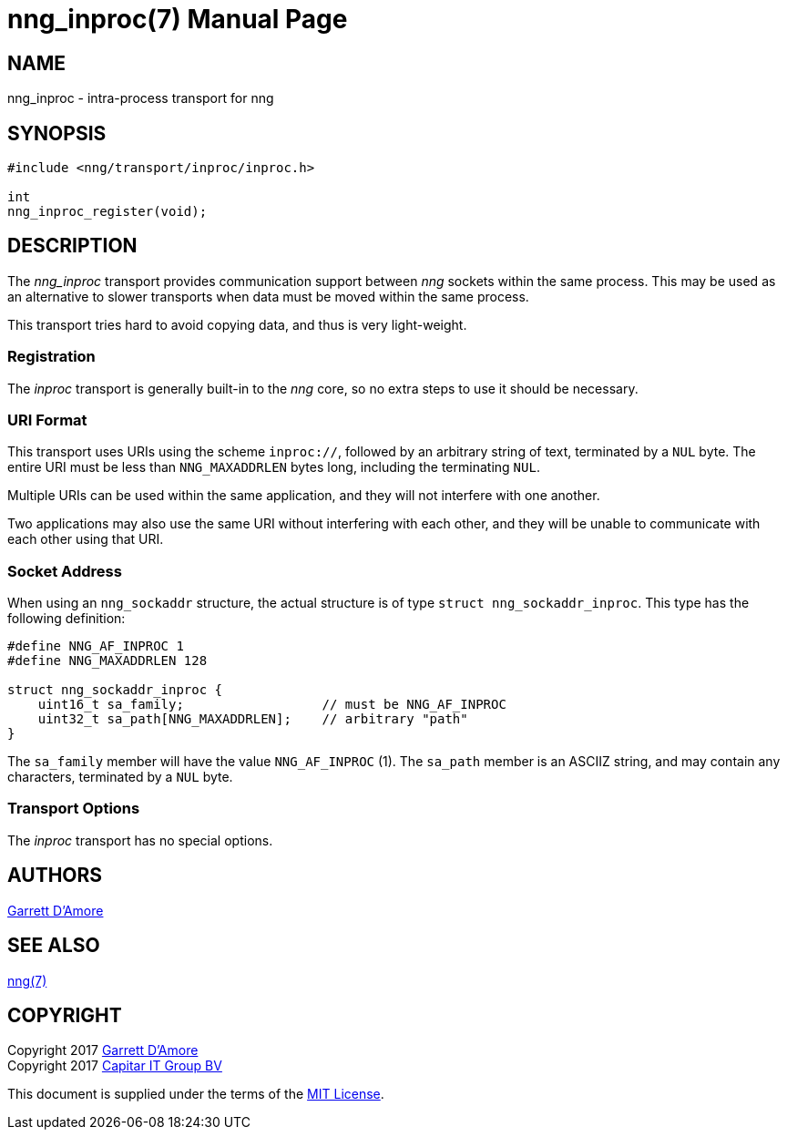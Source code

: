 nng_inproc(7)
=============
:doctype: manpage
:manmanual: nng
:mansource: nng
:manvolnum: 7
:icons: font
:source-highlighter: pygments
:copyright: Copyright 2017 Garrett D'Amore <garrett@damore.org> \
            Copyright 2017 Capitar IT Group BV <info@capitar.com> \
            This software is supplied under the terms of the MIT License, a \
            copy of which should be located in the distribution where this \
            file was obtained (LICENSE.txt).  A copy of the license may also \
            be found online at https://opensource.org/licenses/MIT.

NAME
----
nng_inproc - intra-process transport for nng

SYNOPSIS
--------

[source,c]
----------
#include <nng/transport/inproc/inproc.h>

int
nng_inproc_register(void);
----------

DESCRIPTION
-----------

The _nng_inproc_ transport provides communication support between
_nng_ sockets within the same process. This may be used as an alternative
to slower transports when data must be moved within the same process.

This transport tries hard to avoid copying data, and thus is very
light-weight.

Registration
~~~~~~~~~~~~

The _inproc_ transport is generally built-in to the _nng_ core, so
no extra steps to use it should be necessary.

URI Format
~~~~~~~~~~

This transport uses URIs using the scheme `inproc://`, followed by
an arbitrary string of text, terminated by a `NUL` byte.  The
entire URI must be less than `NNG_MAXADDRLEN` bytes long, including
the terminating `NUL`.

Multiple URIs can be used within the
same application, and they will not interfere with one another.

Two applications may also use the same URI without interfering with each
other, and they will be unable to communicate with each other using
that URI.

Socket Address
~~~~~~~~~~~~~~

When using an `nng_sockaddr` structure, the actual structure is of type
`struct nng_sockaddr_inproc`.  This type has the following definition:

[source,c]
--------
#define NNG_AF_INPROC 1
#define NNG_MAXADDRLEN 128

struct nng_sockaddr_inproc {
    uint16_t sa_family;                  // must be NNG_AF_INPROC
    uint32_t sa_path[NNG_MAXADDRLEN];    // arbitrary "path"
}
--------

The `sa_family` member will have the value `NNG_AF_INPROC` (1).
The `sa_path` member is an ASCIIZ string, and may contain any characters,
terminated by a `NUL` byte.

Transport Options
~~~~~~~~~~~~~~~~~

The _inproc_ transport has no special options.
    
AUTHORS
-------
link:mailto:garrett@damore.org[Garrett D'Amore]

SEE ALSO
--------
<<nng.adoc#,nng(7)>>

COPYRIGHT
---------

Copyright 2017 mailto:garrett@damore.org[Garrett D'Amore] +
Copyright 2017 mailto:info@capitar.com[Capitar IT Group BV]

This document is supplied under the terms of the
https://opensource.org/licenses/LICENSE.txt[MIT License].
